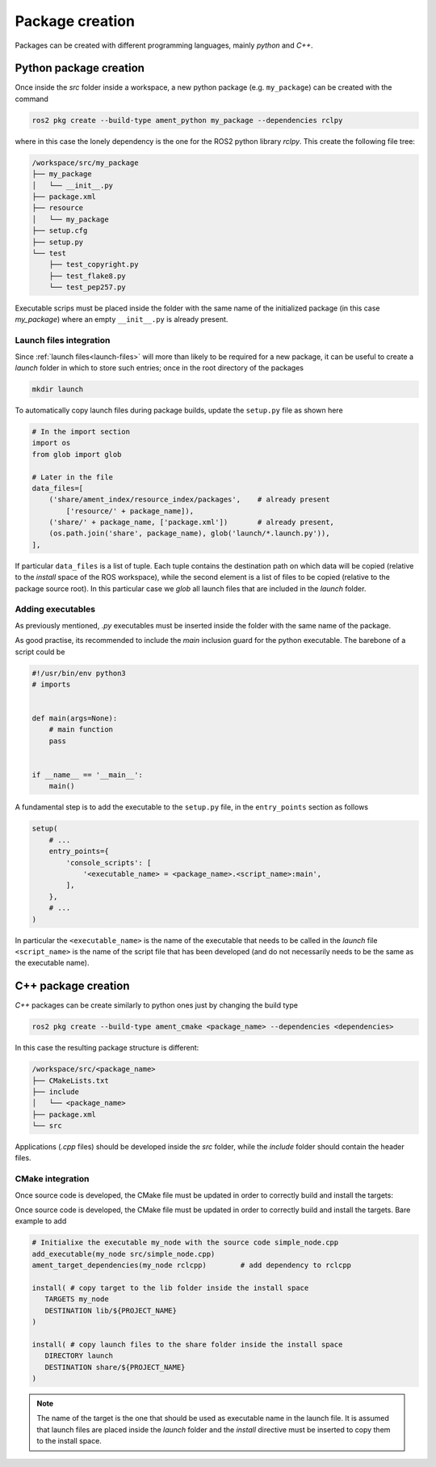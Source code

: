 Package creation
================

Packages can be created with different programming languages, mainly `python` and `C++`.

Python package creation
-----------------------

Once inside the `src` folder inside a workspace, a new python package (e.g. ``my_package``) can be created with
the command

.. code-block:: shell

   ros2 pkg create --build-type ament_python my_package --dependencies rclpy

where in this case the lonely dependency is the one for the ROS2 python library `rclpy`.
This create the following file tree:

.. code-block:: shell

   /workspace/src/my_package
   ├── my_package
   │   └── __init__.py
   ├── package.xml
   ├── resource
   │   └── my_package
   ├── setup.cfg
   ├── setup.py
   └── test
       ├── test_copyright.py
       ├── test_flake8.py
       └── test_pep257.py

Executable scrips must be placed inside the folder with the same name of the initialized
package (in this case `my_package`) where an empty ``__init__.py`` is already present.

Launch files integration
^^^^^^^^^^^^^^^^^^^^^^^^
Since :ref:`launch files<launch-files>` will more than likely to be required for a new package,
it can be useful to create a `launch` folder in which to store such entries; once in the
root directory of the packages

.. code-block:: shell

   mkdir launch

To automatically copy launch files during package builds, update the ``setup.py`` file
as shown here

.. code-block:: python

   # In the import section
   import os
   from glob import glob

   # Later in the file
   data_files=[
       ('share/ament_index/resource_index/packages',    # already present
           ['resource/' + package_name]),
       ('share/' + package_name, ['package.xml'])       # already present,
       (os.path.join('share', package_name), glob('launch/*.launch.py')),
   ],

If particular ``data_files`` is a list of tuple. Each tuple contains the destination
path on which data will be copied (relative to the *install* space of the ROS workspace),
while the second element is a list of files to be copied (relative to the package source root).
In this particular case we *glob* all launch files that are included in the *launch* folder.

Adding executables
^^^^^^^^^^^^^^^^^^

As previously mentioned, *.py* executables must be inserted inside the folder
with the same name of the package.

As good practise, its recommended to include the *main* inclusion guard for the python
executable. The barebone of a script could be

.. code-block::

   #!/usr/bin/env python3
   # imports


   def main(args=None):
       # main function
       pass


   if __name__ == '__main__':
       main()

A fundamental step is to add the executable to the ``setup.py`` file, in the
``entry_points`` section as follows

.. code-block::

   setup(
       # ...
       entry_points={
           'console_scripts': [
               '<executable_name> = <package_name>.<script_name>:main',
           ],
       },
       # ...
   )

In particular the ``<executable_name>`` is the name of the executable that needs to be
called in the *launch* file ``<script_name>`` is the name of the script file that has
been developed (and do not necessarily needs to be the same as the executable name).

C++ package creation
--------------------
*C++* packages can be create similarly to python ones just by changing the build type

.. code-block:: shell

   ros2 pkg create --build-type ament_cmake <package_name> --dependencies <dependencies>

In this case the resulting package structure is different:

.. code-block:: shell

   /workspace/src/<package_name>
   ├── CMakeLists.txt
   ├── include
   │   └── <package_name>
   ├── package.xml
   └── src

Applications (*.cpp* files) should be developed inside the *src* folder, while the
*include* folder should contain the header files.

CMake integration
^^^^^^^^^^^^^^^^^

Once source code is developed, the CMake file must be updated in order to correctly build
and install the targets:

Once source code is developed, the CMake file must be updated in order to correctly build
and install the targets. Bare example to add

.. code-block:: CMake

   # Initialixe the executable my_node with the source code simple_node.cpp
   add_executable(my_node src/simple_node.cpp)
   ament_target_dependencies(my_node rclcpp)        # add dependency to rclcpp

   install( # copy target to the lib folder inside the install space
      TARGETS my_node
      DESTINATION lib/${PROJECT_NAME}
   )

   install( # copy launch files to the share folder inside the install space
      DIRECTORY launch
      DESTINATION share/${PROJECT_NAME}
   )

.. note::

   The name of the target is the one that should be used as executable name in the launch file.
   It is assumed that launch files are placed inside the *launch* folder and the
   *install* directive must be inserted to copy them to the install space.
